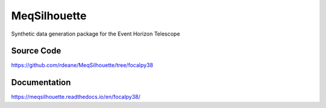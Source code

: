 =============
MeqSilhouette
=============

Synthetic data generation package for the Event Horizon Telescope

Source Code
-----------

https://github.com/rdeane/MeqSilhouette/tree/focalpy38

Documentation
-------------

https://meqsilhouette.readthedocs.io/en/focalpy38/
